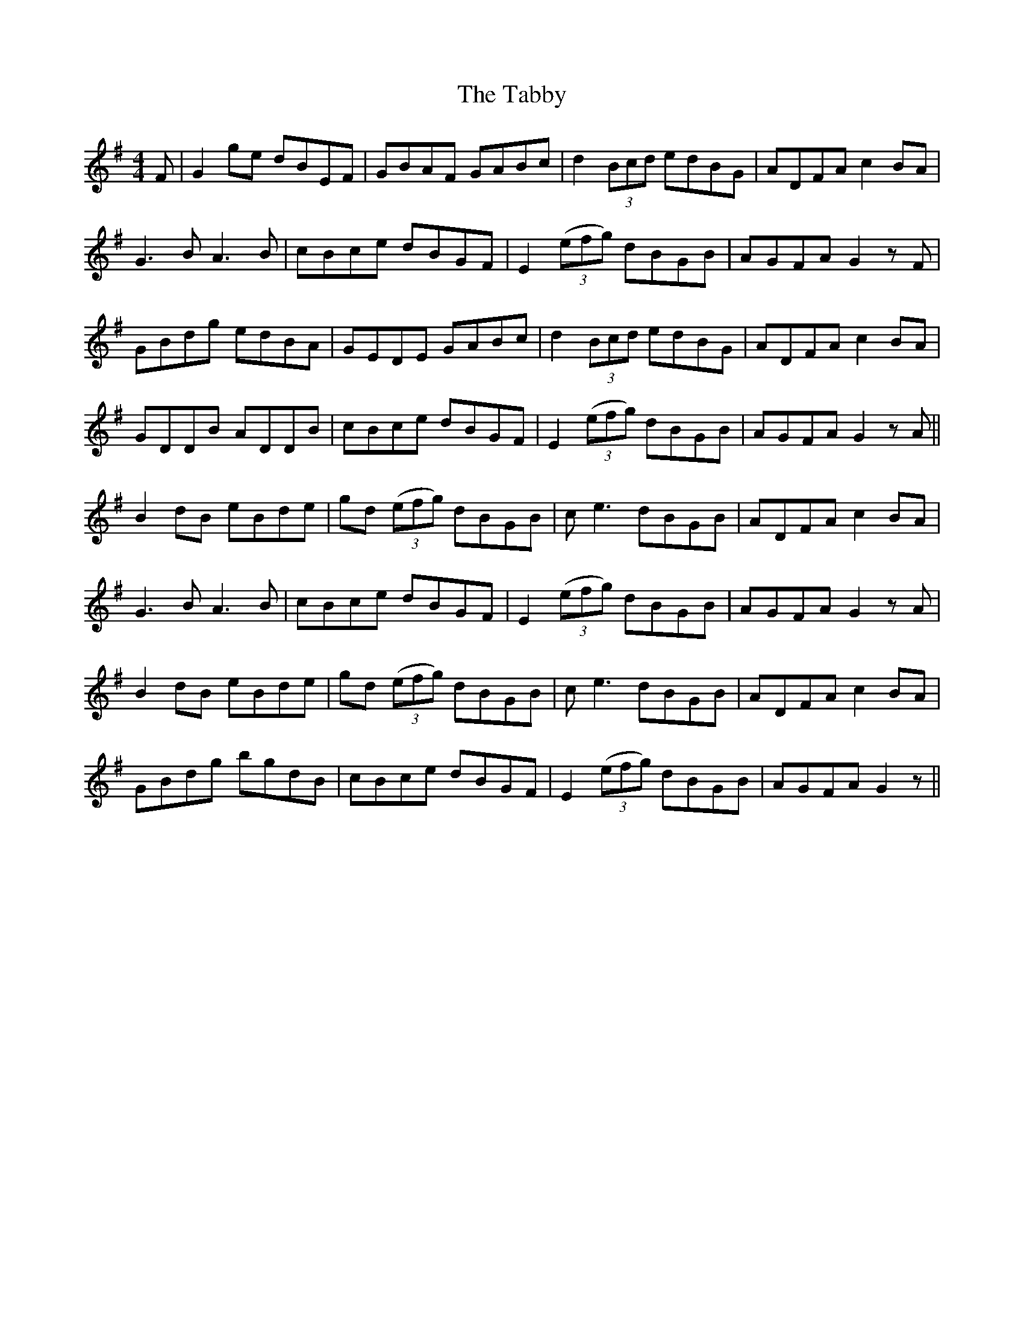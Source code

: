 X: 39229
T: Tabby, The
R: reel
M: 4/4
K: Gmajor
F|G2ge dBEF|GBAF GABc|d2 (3Bcd edBG|ADFA c2BA|
G3B A3B|cBce dBGF|E2 ((3efg) dBGB|AGFA G2zF|
GBdg edBA|GEDE GABc|d2 (3Bcd edBG|ADFA c2BA|
GDDB ADDB|cBce dBGF|E2 ((3efg) dBGB|AGFA G2zA||
B2dB eBde|gd ((3efg) dBGB|ce3 dBGB|ADFA c2BA|
G3B A3B|cBce dBGF|E2 ((3efg) dBGB|AGFA G2zA|
B2dB eBde|gd ((3efg) dBGB|ce3 dBGB|ADFA c2BA|
GBdg bgdB|cBce dBGF|E2 ((3efg) dBGB|AGFA G2z||

